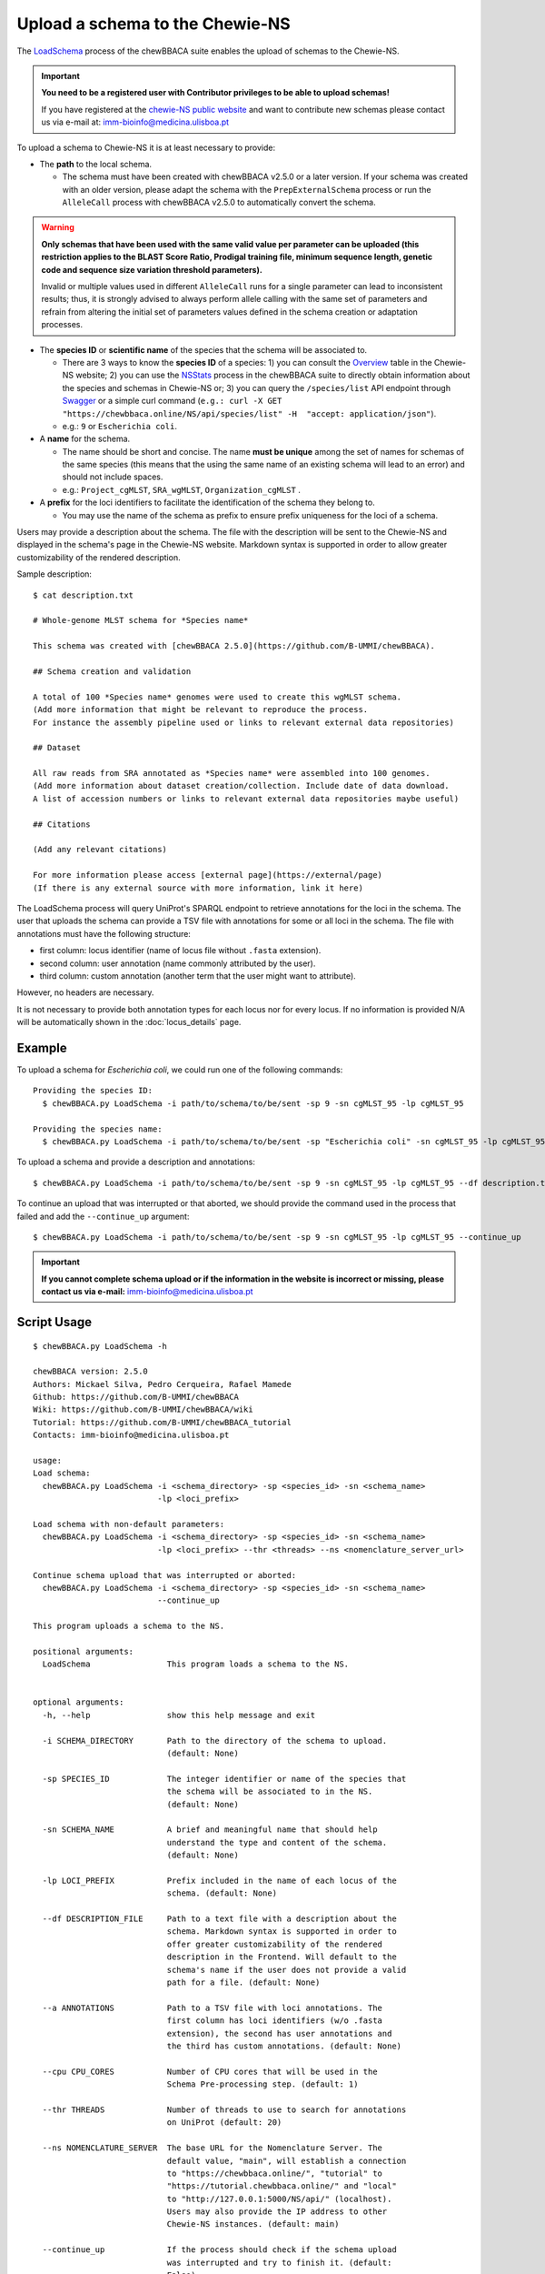 Upload a schema to the Chewie-NS
================================

The `LoadSchema <https://github.com/B-UMMI/chewBBACA/blob/dev2_chewie_NS/CHEWBBACA/CHEWBBACA_NS/load_schema.py>`_ 
process of the chewBBACA suite enables the upload of schemas to the Chewie-NS.

.. important:: **You need to be a registered user with Contributor privileges to 
                 be able to upload schemas!**

                 If you have registered at the `chewie-NS public website <https://chewbbaca.online/auth>`_ and want to contribute new schemas please contact us 
                 via e-mail at: imm-bioinfo@medicina.ulisboa.pt

To upload a schema to Chewie-NS it is at least necessary to provide:

- The **path** to the local schema.

  - The schema must have been created with chewBBACA v2.5.0 or a later version. If your schema was created with
    an older version, please adapt the schema with the ``PrepExternalSchema`` process or run the 
    ``AlleleCall`` process with chewBBACA v2.5.0 to automatically convert the schema.

.. warning:: **Only schemas that have been used with the same valid
             value per parameter can be uploaded (this restriction applies
             to the BLAST Score Ratio, Prodigal training file, minimum 
             sequence length, genetic code and sequence size variation 
             threshold parameters).**
             
             Invalid or multiple values used in different ``AlleleCall`` runs
             for a single parameter can lead to inconsistent results; thus,
             it is strongly advised to always perform allele calling with
             the same set of parameters and refrain from altering the initial
             set of parameters values defined in the schema creation or
             adaptation processes.

- The **species ID** or **scientific name** of the species that the schema will be associated to.
  
  - There are 3 ways to know the **species ID** of a species: 1) you can consult the `Overview <https://chewbbaca.online/stats>`_ 
    table in the Chewie-NS website; 2) you can use the 
    `NSStats <https://github.com/B-UMMI/chewBBACA/blob/master/CHEWBBACA/CHEWBBACA_NS/stats_requests.py>`_ 
    process in the  chewBBACA suite to directly obtain information about the species and schemas in Chewie-NS or; 3) you can 
    query the ``/species/list`` API endpoint through  `Swagger <https://chewbbaca.online/api/NS/api/docs>`_ or a simple curl 
    command (``e.g.: curl -X GET "https://chewbbaca.online/NS/api/species/list" 
    -H  "accept: application/json"``).
  - e.g.: ``9`` or ``Escherichia coli``.

- A **name** for the schema.

  - The name should be short and concise. The name **must be unique** among the set of names for 
    schemas of the same species (this means that the using the same name of an existing schema will lead to an error)
    and should not include spaces.
  - e.g.: ``Project_cgMLST``, ``SRA_wgMLST``, ``Organization_cgMLST`` .

- A **prefix** for the loci identifiers to facilitate the identification of the schema they belong to.

  - You may use the name of the schema as prefix to ensure prefix uniqueness for the loci
    of a schema.

Users may provide a description about the schema. The file with the description 
will be sent to the Chewie-NS and displayed in the schema's page in the Chewie-NS website. Markdown syntax is 
supported in order to allow greater customizability of the rendered description.

Sample description::

    $ cat description.txt

    # Whole-genome MLST schema for *Species name*

    This schema was created with [chewBBACA 2.5.0](https://github.com/B-UMMI/chewBBACA).

    ## Schema creation and validation

    A total of 100 *Species name* genomes were used to create this wgMLST schema.
    (Add more information that might be relevant to reproduce the process.
    For instance the assembly pipeline used or links to relevant external data repositories)

    ## Dataset

    All raw reads from SRA annotated as *Species name* were assembled into 100 genomes.
    (Add more information about dataset creation/collection. Include date of data download.
    A list of accession numbers or links to relevant external data repositories maybe useful)

    ## Citations

    (Add any relevant citations)

    For more information please access [external page](https://external/page)
    (If there is any external source with more information, link it here)



The LoadSchema process will query UniProt's SPARQL endpoint to retrieve annotations for the loci 
in the schema. The user that uploads the schema can provide a TSV file with annotations for some or all 
loci in the schema. The file with annotations must have the following structure:

- first column: locus identifier (name of locus file without ``.fasta`` extension).
- second column: user annotation (name commonly attributed by the user).
- third column: custom annotation (another term that the user might want to attribute).

However, no headers are necessary.

.. rst-class:: align-center

  +----------+--------------+---------------------------------------------------+
  | locus_1  |     dnaA     |  Chromosomal replication  initiator protein DnaA  |
  +----------+--------------+---------------------------------------------------+
  | locus_2  |     dnaG     |                    DNA primase                    |
  +----------+--------------+---------------------------------------------------+
  | locus_3  |              |            RNA-directed DNA polymerase            |
  +----------+--------------+---------------------------------------------------+
  | locus_4  |     pbp      |                                                   |
  +----------+--------------+---------------------------------------------------+

It is not necessary to provide both annotation types for each locus nor for every locus.
If no information is provided N/A will be automatically shown in the :doc:`locus_details` page.

Example
:::::::

To upload a schema for *Escherichia coli*, we could run one of the following commands::

  Providing the species ID:
    $ chewBBACA.py LoadSchema -i path/to/schema/to/be/sent -sp 9 -sn cgMLST_95 -lp cgMLST_95

  Providing the species name:
    $ chewBBACA.py LoadSchema -i path/to/schema/to/be/sent -sp "Escherichia coli" -sn cgMLST_95 -lp cgMLST_95

To upload a schema and provide a description and annotations::

    $ chewBBACA.py LoadSchema -i path/to/schema/to/be/sent -sp 9 -sn cgMLST_95 -lp cgMLST_95 --df description.txt --a annotations.tsv

To continue an upload that was interrupted or that aborted, we should provide the command used in 
the process that failed and add the ``--continue_up`` argument::

    $ chewBBACA.py LoadSchema -i path/to/schema/to/be/sent -sp 9 -sn cgMLST_95 -lp cgMLST_95 --continue_up

.. important:: **If you cannot complete schema upload or if the information in the
                 website is incorrect or missing, please contact us via e-mail:**
                 imm-bioinfo@medicina.ulisboa.pt

Script Usage
::::::::::::

::

    $ chewBBACA.py LoadSchema -h

    chewBBACA version: 2.5.0
    Authors: Mickael Silva, Pedro Cerqueira, Rafael Mamede
    Github: https://github.com/B-UMMI/chewBBACA
    Wiki: https://github.com/B-UMMI/chewBBACA/wiki
    Tutorial: https://github.com/B-UMMI/chewBBACA_tutorial
    Contacts: imm-bioinfo@medicina.ulisboa.pt

    usage: 
    Load schema:
      chewBBACA.py LoadSchema -i <schema_directory> -sp <species_id> -sn <schema_name>
                              -lp <loci_prefix> 

    Load schema with non-default parameters:
      chewBBACA.py LoadSchema -i <schema_directory> -sp <species_id> -sn <schema_name>
                              -lp <loci_prefix> --thr <threads> --ns <nomenclature_server_url>

    Continue schema upload that was interrupted or aborted:
      chewBBACA.py LoadSchema -i <schema_directory> -sp <species_id> -sn <schema_name>
                              --continue_up

    This program uploads a schema to the NS.

    positional arguments:
      LoadSchema                This program loads a schema to the NS.
                                

    optional arguments:
      -h, --help                show this help message and exit
                                
      -i SCHEMA_DIRECTORY       Path to the directory of the schema to upload.
                                (default: None)
                                
      -sp SPECIES_ID            The integer identifier or name of the species that
                                the schema will be associated to in the NS.
                                (default: None)
                                
      -sn SCHEMA_NAME           A brief and meaningful name that should help
                                understand the type and content of the schema.
                                (default: None)
                                
      -lp LOCI_PREFIX           Prefix included in the name of each locus of the
                                schema. (default: None)
                                
      --df DESCRIPTION_FILE     Path to a text file with a description about the
                                schema. Markdown syntax is supported in order to
                                offer greater customizability of the rendered
                                description in the Frontend. Will default to the
                                schema's name if the user does not provide a valid
                                path for a file. (default: None)
                                
      --a ANNOTATIONS           Path to a TSV file with loci annotations. The
                                first column has loci identifiers (w/o .fasta
                                extension), the second has user annotations and
                                the third has custom annotations. (default: None)
                                
      --cpu CPU_CORES           Number of CPU cores that will be used in the
                                Schema Pre-processing step. (default: 1)
                                
      --thr THREADS             Number of threads to use to search for annotations
                                on UniProt (default: 20)
                                
      --ns NOMENCLATURE_SERVER  The base URL for the Nomenclature Server. The
                                default value, "main", will establish a connection
                                to "https://chewbbaca.online/", "tutorial" to
                                "https://tutorial.chewbbaca.online/" and "local"
                                to "http://127.0.0.1:5000/NS/api/" (localhost).
                                Users may also provide the IP address to other
                                Chewie-NS instances. (default: main)
                                
      --continue_up             If the process should check if the schema upload
                                was interrupted and try to finish it. (default:
                                False)


